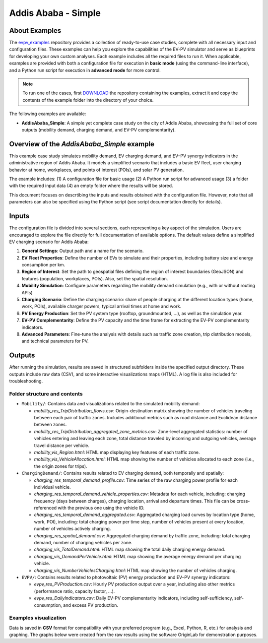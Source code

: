 Addis Ababa - Simple
====================

About Examples
--------------

The `evpv_examples <https://github.com/evpv-simulator/evpv-examples>`_ repository provides a collection of ready-to-use case studies, complete with all necessary input and configuration files. These examples can help you explore the capabilities of the EV-PV simulator and serve as blueprints for developing your own custom analyses. Each example includes all the required files to run it. When applicable, examples are provided with both a configuration file for execution in **basic mode** (using the command-line interface), and a Python run script for execution in **advanced mode** for more control.

.. note::
    To run one of the cases, first `DOWNLOAD <https://github.com/evpv-simulator/evpv-examples/archive/refs/heads/main.zip>`_ the repository containing the examples, extract it and copy the contents of the example folder into the directory of your choice.
    
The following examples are available:

- **AddisAbaba_Simple**: A simple yet complete case study on the city of Addis Ababa, showcasing the full set of core outputs (mobility demand, charging demand, and EV-PV complementarity). 

Overview of the *AddisAbaba_Simple* example 
-----------------------------------------

This example case study simulates mobility demand, EV charging demand, and EV–PV synergy indicators in the administrative region of Addis Ababa. It models a simplified scenario that includes a basic EV fleet, user charging behavior at home, workplaces, and points of interest (POIs), and solar PV generation.

The example includes: (1) A configuration file for basic usage (2) A Python run script for advanced usage (3) a folder with the required input data (4) an empty folder where the results will be stored.

This document focuses on descrtibing the inputs and results obtained with the configuration file. However, note that all parameters can also be specified using the Python script (see script documentation directly for details).

Inputs
------
The configuration file is divided into several sections, each representing a key aspect of the simulation. Users are encouraged to explore the file directly for full documentation of available options. The default values define a simplified EV charging scenario for Addis Ababa:

1. **General Settings**: Output path and a name for the scenario.

2. **EV Fleet Properties**: Define the number of EVs to simulate and their properties, including battery size and energy consumption per km.

3. **Region of Interest**: Set the path to geospatial files defining the region of interest boundaries (GeoJSON) and features (population, workplaces, POIs). Also, set the spatial resolution.

4. **Mobility Simulation**: Configure parameters regarding the mobility demand simulation (e.g., with or without routing APIs)

5. **Charging Scenario**: Define the charging scenario: share of people charging at the different location types (home, work, POIs), available charger powers, typical arrival times at home and work.

6. **PV Energy Production**: Set the PV system type (rooftop, groundmounted, ...), as well as the simulation year.

7. **EV-PV Complementarity**: Define the PV capacity and the time frame for extracting the EV-PV complementarity indicators.

8. **Advanced Parameters**: Fine-tune the analysis with details such as traffic zone creation, trip distribution models, and technical parameters for PV.

Outputs
-------
After running the simulation, results are saved in structured subfolders inside the specified output directory. These outputs include raw data (CSV), and some interactive visualizations maps (HTML). A log file is also included for troubleshooting.

Folder structure and contents
^^^^^^^^^^^^^^^^^^^^^^^^^^^^^

- ``Mobility/``: Contains data and visualizations related to the simulated mobility demand:

  - `mobility_res_TripDistribution_flows.csv`: Origin–destination matrix showing the number of vehicles traveling between each pair of traffic zones. Includes additional metrics such as road distance and Euclidean distance between zones.

  - `mobility_res_TripDistribution_aggregated_zone_metrics.csv`: Zone-level aggregated statistics: number of vehicles entering and leaving each zone, total distance traveled by incoming and outgoing vehicles, average travel distance per vehicle.

  - `mobility_vis_Region.html`: HTML map displaying key features of each traffic zone.

  - `mobility_vis_VehicleAllocation.html`: HTML map showing the number of vehicles allocated to each zone (i.e., the origin zones for trips).


- ``ChargingDemand/``: Contains results related to EV charging demand, both temporally and spatially:

  - `charging_res_temporal_demand_profile.csv`: Time series of the raw charging power profile for each individual vehicle.

  - `charging_res_temporal_demand_vehicle_properties.csv`: Metadata for each vehicle, including: charging frequency (days between charges), charging location, arrival and departure times. This file can be cross-referenced with the previous one using the vehicle ID.

  - `charging_res_temporal_demand_aggregated.csv`:  Aggregated charging load curves by location type (home, work, POI), including: total charging power per time step, number of vehicles present at every location, number of vehicles actively charging.

  - `charging_res_spatial_demand.csv`: Aggregated charging demand by traffic zone, including: total charging demand, number of charging vehicles per zone.

  - `charging_vis_TotalDemand.html`: HTML map showing the total daily charging energy demand.

  - `charging_vis_DemandPerVehicle.html`: HTML map showing the average energy demand per charging vehicle.

  - `charging_vis_NumberVehiclesCharging.html`: HTML map showing the number of vehicles charging.


- ``EVPV/``: Contains results related to photovoltaic (PV) energy production and EV–PV synergy indicators:

  - `evpv_res_PVProduction.csv`: Hourly PV production output over a year, including also other metrics (performance ratio, capacity factor, ...).

  - `evpv_res_DailyIndicators.csv`: Daily EV-PV complementarity indicators, including self-sufficiency, self-consumption, and excess PV production.

Examples visualization
^^^^^^^^^^^^^^^^^^^^^^
Data is saved in **CSV** format for compatibility with your preferred program (e.g., Excel, Python, R, etc.) for analysis and graphing. The graphs below were created from the raw results using the software OriginLab for demonstration purposes.
